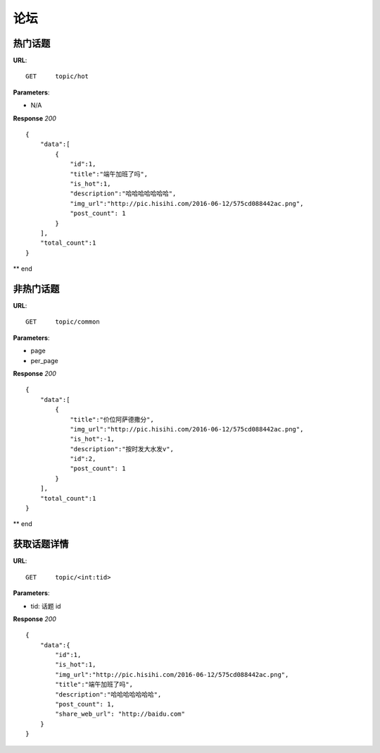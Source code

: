 .. _forum:

论坛
==========


热门话题
~~~~~~~~~~~~~~~
**URL**::

    GET     topic/hot

**Parameters**:

* N/A

**Response** `200` ::

    {
        "data":[
            {
                "id":1,
                "title":"端午加班了吗",
                "is_hot":1,
                "description":"哈哈哈哈哈哈哈",
                "img_url":"http://pic.hisihi.com/2016-06-12/575cd088442ac.png",
                "post_count": 1
            }
        ],
        "total_count":1
    }

** end


非热门话题
~~~~~~~~~~~~~~~
**URL**::

    GET     topic/common

**Parameters**:

* page
* per_page

**Response** `200` ::

    {
        "data":[
            {
                "title":"价位阿萨德撒分",
                "img_url":"http://pic.hisihi.com/2016-06-12/575cd088442ac.png",
                "is_hot":-1,
                "description":"按时发大水发v",
                "id":2,
                "post_count": 1
            }
        ],
        "total_count":1
    }

** end


获取话题详情
~~~~~~~~~~~~~~~
**URL**::

    GET     topic/<int:tid>

**Parameters**:

* tid:   话题 id

**Response** `200` ::

    {
        "data":{
            "id":1,
            "is_hot":1,
            "img_url":"http://pic.hisihi.com/2016-06-12/575cd088442ac.png",
            "title":"端午加班了吗",
            "description":"哈哈哈哈哈哈哈",
            "post_count": 1,
            "share_web_url": "http://baidu.com"
        }
    }
